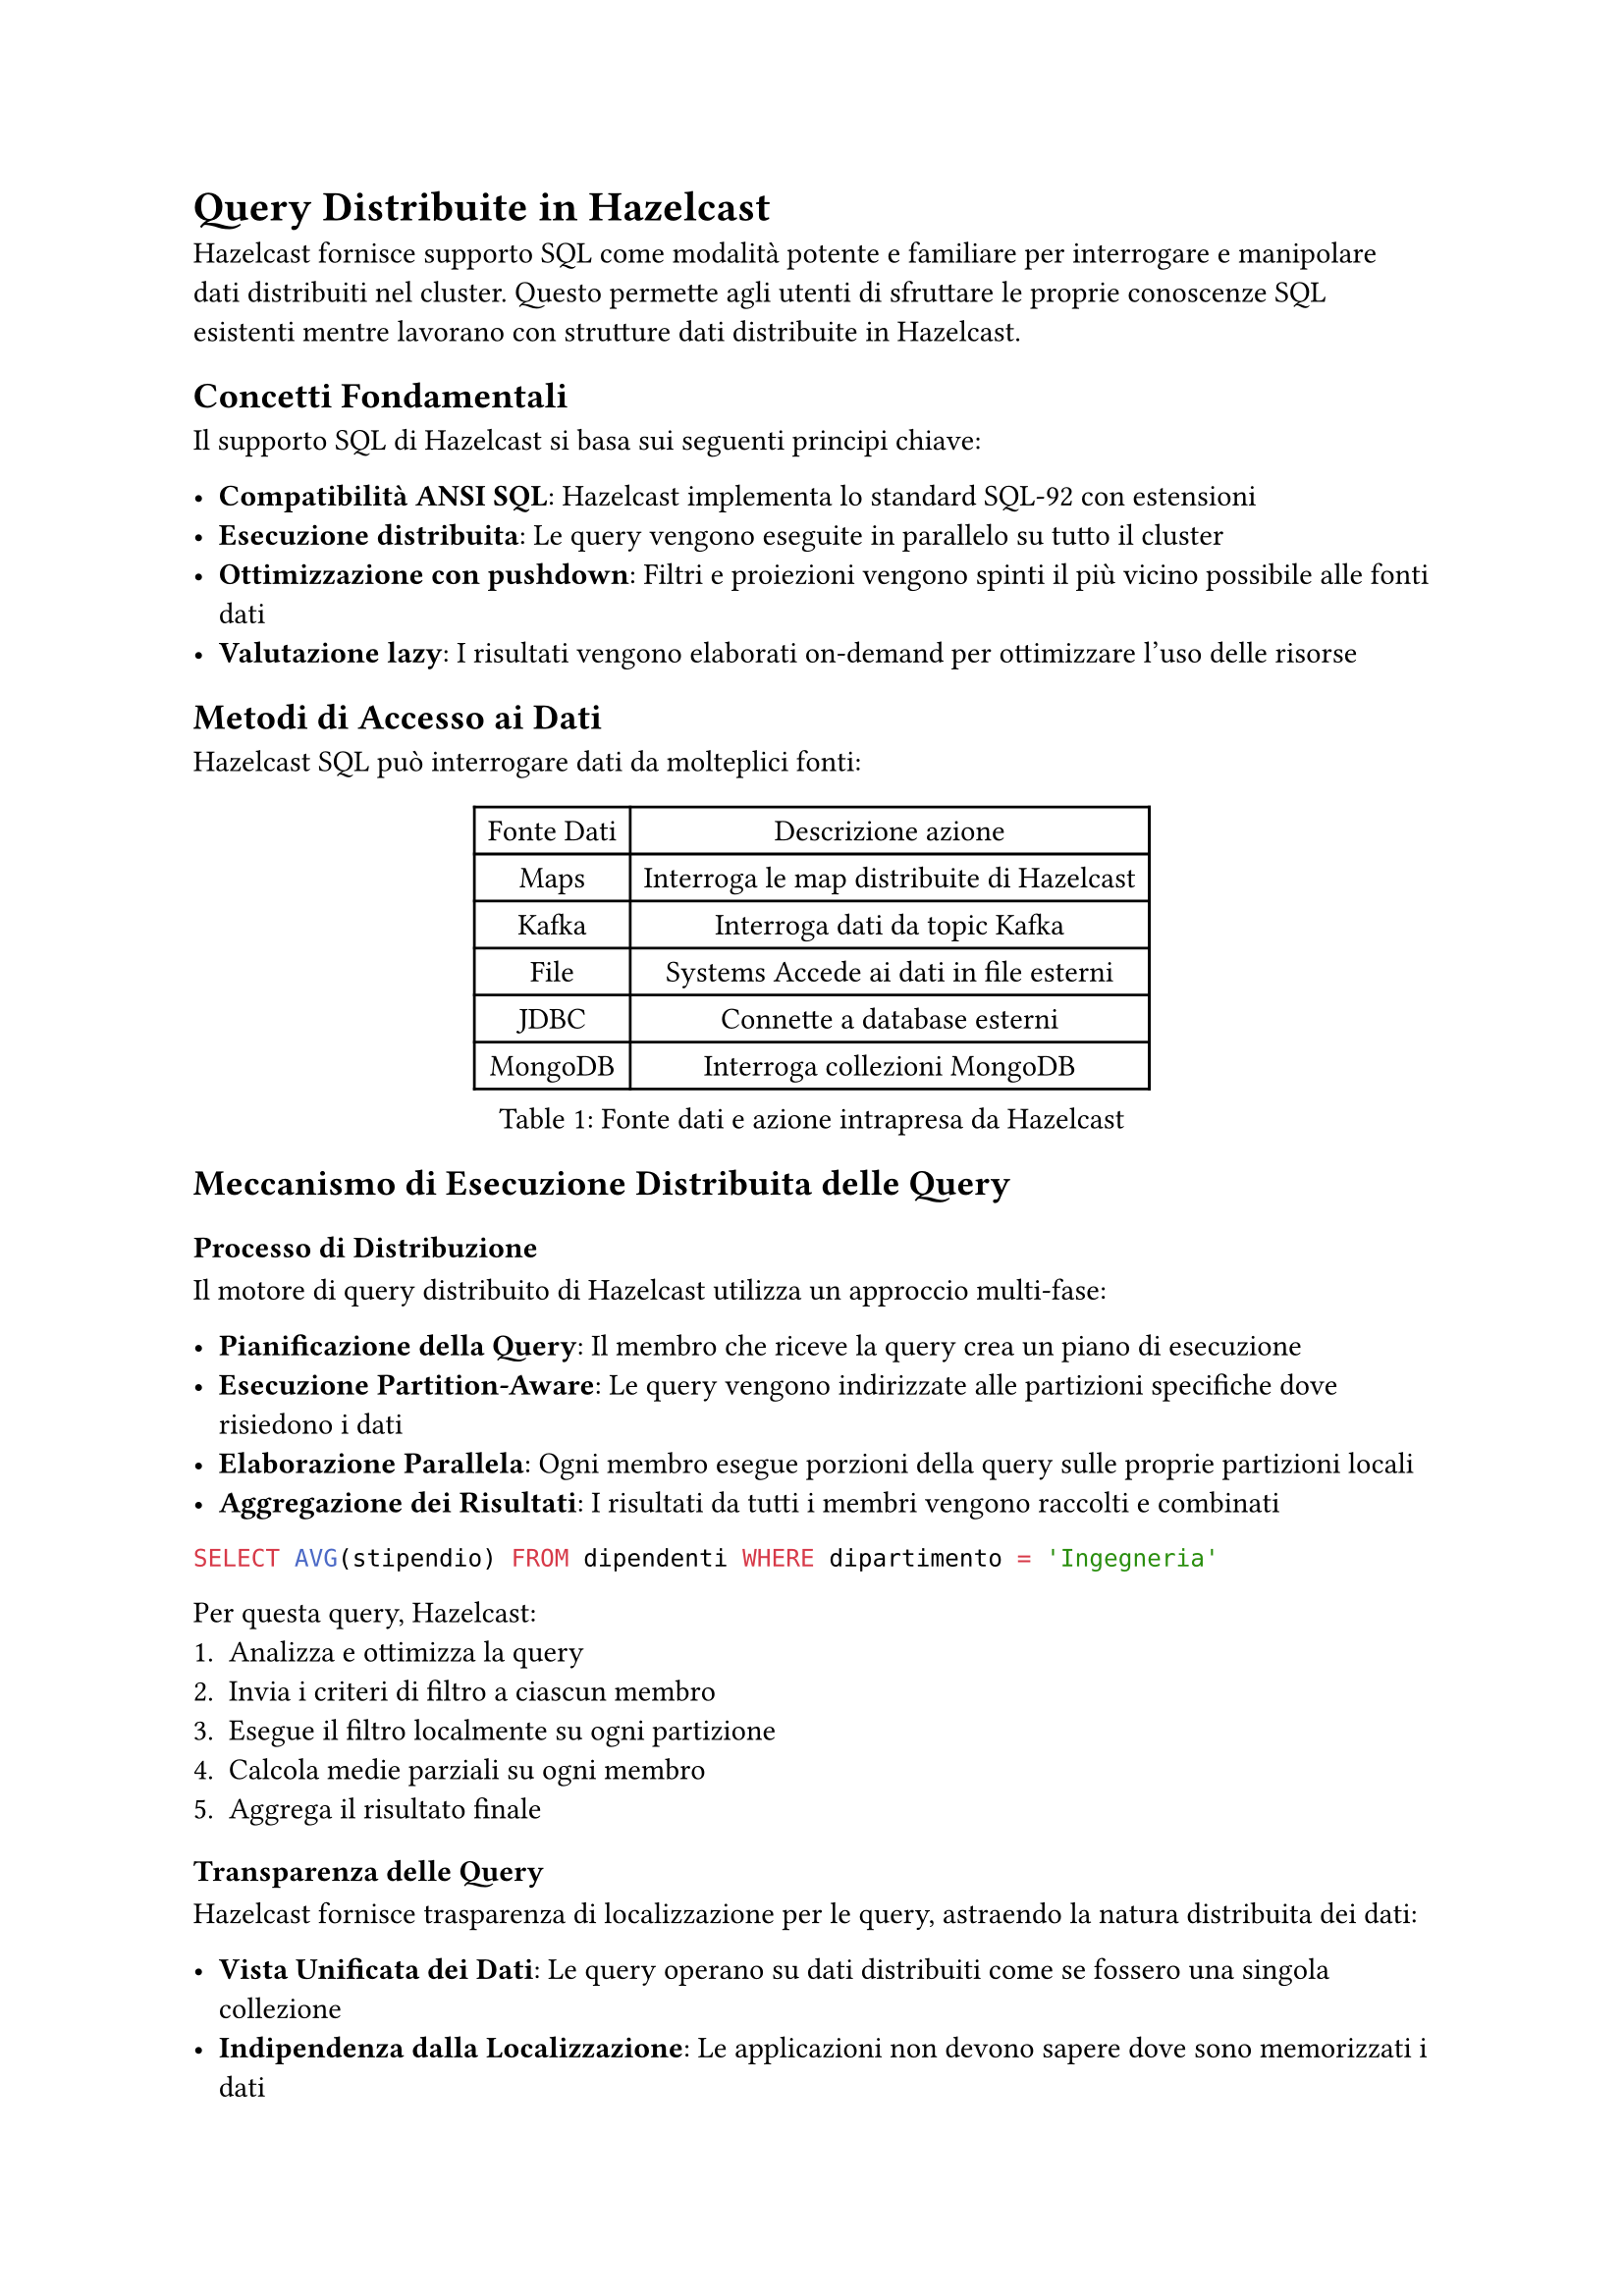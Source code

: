 = Query Distribuite in Hazelcast

Hazelcast fornisce supporto SQL come modalità potente e familiare per interrogare e manipolare dati distribuiti nel cluster. Questo permette agli utenti di sfruttare le proprie conoscenze SQL esistenti mentre lavorano con strutture dati distribuite in Hazelcast.

== Concetti Fondamentali

Il supporto SQL di Hazelcast si basa sui seguenti principi chiave:

- *Compatibilità ANSI SQL*: Hazelcast implementa lo standard SQL-92 con estensioni
- *Esecuzione distribuita*: Le query vengono eseguite in parallelo su tutto il cluster
- *Ottimizzazione con pushdown*: Filtri e proiezioni vengono spinti il più vicino possibile alle fonti dati
- *Valutazione lazy*: I risultati vengono elaborati on-demand per ottimizzare l'uso delle risorse

== Metodi di Accesso ai Dati

Hazelcast SQL può interrogare dati da molteplici fonti:

#figure(
  caption: [Fonte dati e azione intrapresa da Hazelcast],
  table(
    columns: (auto,) * 2,
    table.header([Fonte Dati], [Descrizione azione]),
    [Maps], [Interroga le map distribuite di Hazelcast],
    [Kafka], [Interroga dati da topic Kafka],
    [File], [Systems Accede ai dati in file esterni],
    [JDBC], [Connette a database esterni],
    [MongoDB], [Interroga collezioni MongoDB],
  ),
)

== Meccanismo di Esecuzione Distribuita delle Query

=== Processo di Distribuzione

Il motore di query distribuito di Hazelcast utilizza un approccio multi-fase:

- *Pianificazione della Query*: Il membro che riceve la query crea un piano di esecuzione
- *Esecuzione Partition-Aware*: Le query vengono indirizzate alle partizioni specifiche dove risiedono i dati
- *Elaborazione Parallela*: Ogni membro esegue porzioni della query sulle proprie partizioni locali
- *Aggregazione dei Risultati*: I risultati da tutti i membri vengono raccolti e combinati

```sql
SELECT AVG(stipendio) FROM dipendenti WHERE dipartimento = 'Ingegneria'
```

Per questa query, Hazelcast:
1. Analizza e ottimizza la query
2. Invia i criteri di filtro a ciascun membro
3. Esegue il filtro localmente su ogni partizione
4. Calcola medie parziali su ogni membro
5. Aggrega il risultato finale

=== Transparenza delle Query

Hazelcast fornisce trasparenza di localizzazione per le query, astraendo la natura distribuita dei dati:

- *Vista Unificata dei Dati*: Le query operano su dati distribuiti come se fossero una singola collezione
- *Indipendenza dalla Localizzazione*: Le applicazioni non devono sapere dove sono memorizzati i dati
- *Routing Partition-Aware*: Le query si indirizzano automaticamente alle partizioni rilevanti
- *Gestione Dinamica della Topologia*: Le query si adattano ai membri che entrano o escono dal cluster

Questa trasparenza permette agli sviluppatori di lavorare con dati distribuiti utilizzando paradigmi familiari, senza dover gestire le complessità dello stato distribuito.

=== Join Distribuiti

Hazelcast ottimizza i join distribuiti attraverso:

- *Join Co-localizzati*: Quando possibile, i join vengono eseguiti su dati co-localizzati sullo stesso membro
- *Join Partizionati*: I dati vengono temporaneamente ripartizionati per collocare insieme le chiavi di join
- *Join Broadcast*: Dataset più piccoli vengono trasmessi a tutti i membri per il join con dataset più grandi

```sql
SELECT o.id_ordine, c.nome
FROM ordini o JOIN clienti c ON o.id_cliente = c.id
WHERE o.importo > 1000
```

A seconda delle dimensioni e della distribuzione dei dati, Hazelcast seleziona la strategia di join ottimale.

=== Query Pushdown

Hazelcast migliora le prestazioni delle query attraverso un aggressivo pushdown:

- *Filter Pushdown*: Le clausole WHERE vengono spinte alle fonti dati
- *Projection Pushdown*: Solo le colonne richieste vengono recuperate
- *Aggregation Pushdown*: Aggregazioni parziali avvengono nelle fonti dati
- *External Source Pushdown*: I filtri vengono spinti a sistemi esterni (JDBC, MongoDB, ecc.)

== SQL su Map

Le map distribuite sono la struttura dati primaria in Hazelcast, e SQL fornisce un modo potente per interrogarle.

=== Concetti di Mapping

Per interrogare una map con SQL, è necessario prima definire il suo schema utilizzando:

- *Mapping esplicito*: Definire manualmente nomi e tipi di colonne
- *Mapping basato su reflection*: Derivare automaticamente lo schema dalle classi Java/serializzazione

```sql
CREATE MAPPING mia_mappa (
  id INT,
  nome VARCHAR,
  eta INT
) TYPE IMap OPTIONS (
  'keyFormat' = 'int',
  'valueFormat' = 'json'
);
```

=== Capacità di Query

Una volta mappata, è possibile eseguire operazioni SQL standard:

- SELECT con filtri, proiezioni e aggregazioni
- Operazioni DML (Data Manipulation Language) come INSERT, UPDATE e DELETE
- Operazioni JOIN tra diverse map

== API `Predicate`: Un'Alternativa a SQL

Oltre all'interfaccia SQL, Hazelcast offre una potente API Predicati che consente di interrogare i dati in modo programmatico:

```java
IMap<Integer, Dipendente> dipendenti = hazelcastInstance.getMap("dipendenti");

// Filtro semplice
Collection<Dipendente> risultato = dipendenti.values(Predicates.equal("dipartimento", "Ingegneria"));

// Filtri composti
Predicate<Integer, Dipendente> predicate = Predicates.and(
    Predicates.equal("dipartimento", "Ingegneria"),
    Predicates.greaterThan("stipendio", 50000)
);
Collection<Dipendente> ingegneriSenior = dipendenti.values(predicate);
```

=== Vantaggi dell'API `Predicate`

- *Integrazione naturale con Java*: Ideale per sviluppatori che preferiscono un approccio programmatico
- *Tipizzazione forte*: Rileva errori di tipo a tempo di compilazione
- *Flessibilità*: Permette di costruire predicati complessi e dinamici in fase di esecuzione
- *Predicati personalizzati*: Possibilità di implementare logica di filtro personalizzata

```java
// Predicato personalizzato
Predicate<Integer, Dipendente> predicatoPersonalizzato = new Predicate<Integer, Dipendente>() {
    @Override
    public boolean apply(Map.Entry<Integer, Dipendente> entry) {
        Dipendente dipendente = entry.getValue();
        return dipendente.getAnniServizio() > 5 &&
               dipendente.getValutazioneAnnuale() > 4.0;
    }
};

Collection<Dipendente> dipendentiPremiati = dipendenti.values(predicatoPersonalizzato);
```

=== Predicati Distribuiti

Come per SQL, i predicati vengono eseguiti in modo distribuito:
- Vengono serializzati e inviati ai membri del cluster
- Vengono eseguiti localmente su ogni partizione
- Solo i risultati filtrati vengono restituiti, riducendo il traffico di rete

=== Quando usare Predicati vs SQL

- *Usa Predicati quando*:
  - Lavori in un contesto puramente Java
  - Necessiti di logica di filtro molto complessa o personalizzata
  - Hai bisogno di costruire filtri dinamicamente a runtime

- *Usa SQL quando*:
  - Preferisci un approccio dichiarativo
  - Necessiti di join complessi o aggregazioni
  - Hai bisogno di interoperabilità con altri sistemi
  - Desideri sfruttare ottimizzazioni avanzate del query planner

== SQL su Fonti Dati Esterne

Come estensione naturale delle capacità di data ingestion descritte nel Capitolo 4, Hazelcast permette di interrogare direttamente fonti dati esterne utilizzando SQL. Mentre nel Capitolo 4 abbiamo visto come inserire dati in Hazelcast attraverso pipeline e connettori, qui vedremo come SQL fornisce un'interfaccia unificata per accedere a questi stessi dati.

=== Integrazione con Kafka

Hazelcast può interrogare direttamente i topic Kafka tramite SQL:

```sql
CREATE MAPPING kafka_topic (
  __key VARCHAR,
  messaggio VARCHAR
) TYPE Kafka OPTIONS (
  'bootstrap.servers' = 'kafka:9092',
  'topic' = 'mio-topic',
  'auto.offset.reset' = 'earliest'
);
```

Questa integrazione complementa i connettori Kafka descritti nel Capitolo 4, offrendo:
- Elaborazione di stream in tempo reale utilizzando SQL
- Join di dati Kafka con map Hazelcast
- Filtro e trasformazione dei messaggi prima dell'elaborazione

=== Accesso ai File System

Hazelcast SQL può interrogare file memorizzati in varie posizioni:

- File locali
- Hadoop Distributed File System (HDFS)
- Storage cloud (S3, Azure Blob Storage)

```sql
CREATE MAPPING file_csv (
  id INT,
  nome VARCHAR
) TYPE File OPTIONS (
  'format' = 'csv',
  'path' = '/data/*.csv'
);
```

Questo approccio fornisce un'alternativa dichiarativa ai connettori di file source descritti nel Capitolo 4.

=== Connettore JDBC

Il connettore JDBC consente di interrogare database relazionali esterni:

```sql
CREATE MAPPING tabella_esterna
TYPE JDBC OPTIONS (
  'jdbcUrl' = 'jdbc:mysql://database:3306/db',
  'username' = 'utente',
  'password' = 'password',
  'table' = 'clienti'
);
```

Questo meccanismo offre un'alternativa al pattern MapStore per l'integrazione con database, con il vantaggio di:
- Query federate tra Hazelcast e database esterni
- Integrazione dati senza processi ETL espliciti

=== Integrazione MongoDB

Hazelcast può interrogare collezioni MongoDB:

```sql
CREATE MAPPING collezione_mongo
TYPE MongoDB OPTIONS (
  'connectionString' = 'mongodb://localhost:27017',
  'database' = 'test',
  'collection' = 'dipendenti'
);
```

Rispetto al connettore MongoDB descritto nel Capitolo 4, l'approccio SQL offre un'interfaccia più dichiarativa e familiare.

== Lavorare con JSON

Hazelcast fornisce un robusto supporto per lavorare con dati JSON:

- Interrogare strutture JSON con notazione a punti
- Estrarre campi e array annidati
- Trasformare tra formati JSON e relazionali

```sql
SELECT cliente.nome, cliente.indirizzo.citta
FROM clienti
WHERE cliente.ordini[0].stato = 'SPEDITO';
```

== Elaborazione di Stream con SQL

Hazelcast consente query continue sui dati in streaming:

=== Fondamenti di Streaming

- Le query vengono eseguite continuamente sui dati in arrivo
- I risultati vengono prodotti incrementalmente all'arrivo di nuovi dati
- Supporto per operazioni di windowing (tumbling, sliding, session)

```sql
SELECT stream prodotto, COUNT(*)
FROM ordini
GROUP BY prodotto
HAVING COUNT(*) > 100;
```

Questa funzionalità si integra perfettamente con le pipeline di dati descritte nel Capitolo 4, offrendo un approccio dichiarativo all'elaborazione di stream.

== Tipi di Dati SQL

Hazelcast SQL supporta i tipi di dati SQL standard:

#figure(
  caption: [Tipi supportati da Hazelcast SQL],
  table(
    columns: (auto,) * 8,
    table.header([Categoria], table.cell(colspan: 7)[Tipi]),
    [Numerici], [TINYINT], [SMALLINT], [INT], [BIGINT], [DECIMAL], [REAL], [DOUBLE],
    [Stringa], table.cell(colspan: 4)[VARCHAR], table.cell(colspan: 3)[CHAR],
    [Temporali], [DATE], [TIME], table.cell(colspan: 2)[TIMESTAMP], table.cell(colspan: 3)[TIMESTAMP WITH TIME ZONE],
    [Altri], table.cell(colspan: 3)[BOOLEAN], table.cell(colspan: 2)[JSON], table.cell(colspan: 2)[OBJECT],
  ),
)

=== Conversione di Tipo

Hazelcast gestisce la conversione automatica dei tipi secondo le regole standard SQL con alcune estensioni per la gestione dei dati distribuiti.

== Tipi Definiti dall'Utente

Hazelcast supporta tipi di dati personalizzati in SQL:

- POJO (Plain Old Java Objects)
- Oggetti Portable
- Oggetti serializzabili personalizzati

Per utilizzare efficacemente i tipi personalizzati:
- Registrare i serializzatori con Hazelcast
- Configurare le impostazioni di reflection se necessario
- Creare mapping appropriati

== Ottimizzazione delle Query

=== Pianificazione dell'Esecuzione

Il motore SQL di Hazelcast ottimizza le query attraverso:

- Ottimizzazione basata sui costi
- Pushdown dei predicati
- Strategie di join distribuite
- Utilizzo degli indici

=== Supporto agli Indici Distribuiti

Gli indici migliorano significativamente le prestazioni delle query e sono gestiti in modo distribuito:

```sql
CREATE INDEX idx_cliente_nome ON clienti(nome);
```

L'indice viene:
- Creato su ogni partizione
- Mantenuto localmente da ogni membro
- Utilizzato automaticamente dall'ottimizzatore di query
- Aggiornato atomicamente con le modifiche ai dati

Hazelcast supporta:
- Indici singoli e compositi
- Indici ordinati
- Indici bitmap per dati ad alta cardinalità

== Transazioni Distribuite

Hazelcast fornisce un robusto supporto per transazioni distribuite che garantiscono operazioni atomiche su dati distribuiti in tutto il cluster.

=== Tipi di Transazioni

==== Commit a Due Fasi (2PC)

Il protocollo di commit a due fasi è l'approccio principale per le transazioni distribuite in Hazelcast:

```java
TransactionContext contesto = hazelcastInstance.newTransactionContext();
contesto.beginTransaction();
try {
    TransactionalMap<String, String> mappa = contesto.getMap("mappa-transazionale");
    mappa.put("chiave", "valore");

    TransactionalQueue<String> coda = contesto.getQueue("coda-transazionale");
    coda.offer("messaggio");

    contesto.commitTransaction();
} catch (Exception e) {
    contesto.rollbackTransaction();
    throw e;
}
```

Il commit a due fasi garantisce:
- Atomicità attraverso multiple operazioni
- Consistenza su più strutture dati
- Isolamento da altre transazioni
- Durabilità una volta effettuato il commit

==== Commit a Una Fase (1PC)

Per operazioni su singola partizione, Hazelcast ottimizza con il commit a una fase:

```java
TransactionOptions opzioni = new TransactionOptions()
    .setTransactionType(TransactionOptions.TransactionType.ONE_PHASE);
TransactionContext contesto = hazelcastInstance.newTransactionContext(opzioni);
```

*Vantaggi del 1PC*:
- Migliori prestazioni eliminando la fase di preparazione
- Minore latenza per le transazioni

*Svantaggi del 1PC*:
- Applicabile solo quando tutte le operazioni interessano una singola partizione
- Minore resilienza ai guasti: in caso di crash durante il commit, lo stato potrebbe rimanere inconsistente
- Nessuna possibilità di ripristino automatico in caso di fallimento
- Non adatto per operazioni che coinvolgono più strutture dati su partizioni diverse

=== Livelli di Isolamento

Hazelcast supporta diversi livelli di isolamento delle transazioni:

- *READ_COMMITTED*: Livello predefinito, previene letture sporche
- *REPEATABLE_READ*: Previene letture sporche e non ripetibili

```java
TransactionOptions opzioni = new TransactionOptions()
    .setTransactionType(TransactionOptions.TransactionType.TWO_PHASE)
    .setIsolationLevel(TransactionOptions.IsolationLevel.REPEATABLE_READ);
```

=== Strutture Dati Transazionali

Hazelcast supporta transazioni su:

- TransactionalMap
- TransactionalMultiMap
- TransactionalSet
- TransactionalList
- TransactionalQueue

Ciascuna fornisce semantica transazionale per le rispettive operazioni.

=== Transazioni XA

Per l'integrazione con transaction manager conformi a JTA:

```java
XAResource xaResource = hazelcastInstance.getXAResource();
Transaction transaction = transactionManager.getTransaction();
transaction.enlistResource(xaResource);
```

Le transazioni XA abilitano:
- Integrazione con transaction manager esterni
- Partecipazione a transazioni distribuite che coprono risorse multiple
- Recupero da guasti di sistema

=== Configurazione delle Transazioni

Hazelcast fornisce proprietà configurabili per le transazioni:

```xml
<hazelcast>
    <properties>
        <property name="hazelcast.transaction.max.timeout">120000</property>
    </properties>
</hazelcast>
```

Le opzioni di configurazione chiave includono:
- Timeout della transazione
- Dimensione del log di transazione
- Impostazioni di durabilità

=== Limitazioni delle Transazioni

Le transazioni in Hazelcast hanno vincoli importanti:
- Non possono coinvolgere più cluster
- C'è un overhead per mantenere lo stato transazionale
- Transazioni di lunga durata possono impattare le prestazioni
- Le transazioni hanno un timeout massimo ma configurabile

== Servizio di Catalogo Query

Hazelcast implementa un avanzato servizio di catalogo che:

- Mantiene metadati su mapping e schemi
- Replica le informazioni di catalogo in tutto il cluster
- Fornisce una vista coerente dello schema da qualsiasi membro
- Supporta l'evoluzione dello schema con compatibilità retroattiva

== Ottimizzazioni di Prestazioni

=== Aggregazioni Distribuite Intelligenti

Per query di aggregazione, Hazelcast utilizza un approccio a due fasi:

1. Aggregazione locale su ogni membro/partizione
2. Aggregazione finale dei risultati parziali

```sql
SELECT dipartimento, AVG(stipendio)
FROM dipendenti
GROUP BY dipartimento
```

Questo minimizza il trasferimento dati attraverso la rete e migliora le prestazioni.

=== Caching delle Query Distribuite

Hazelcast ottimizza query ripetute attraverso:

- Caching di query parametrizzate
- Caching del piano di esecuzione
- Caching dei risultati per query qualificanti

== Integrazione con le Strategie di Data Ingestion

Come abbiamo visto nel Capitolo 4, Hazelcast offre diverse opzioni per l'ingestion dei dati. L'interfaccia SQL si integra perfettamente con queste strategie:

- *Pipeline e CDC*: I dati inseriti tramite pipeline possono essere immediatamente interrogati con SQL
- *MapStore*: I dati caricati tramite MapStore sono accessibili attraverso query SQL una volta mappati
- *Dati streaming*: SQL può essere utilizzato per query continue sui dati in arrivo attraverso i connettori streaming

Questa integrazione crea un'esperienza coerente: i dati possono essere inseriti attraverso vari meccanismi (come descritto nel Capitolo 4) e poi interrogati uniformemente tramite SQL o API Predicati.

== Commenti

Hazelcast fornisce un'interfaccia potente e conforme agli standard per interrogare dati distribuiti. Supportando molteplici fonti di dati e offrendo funzionalità di ottimizzazione, permette agli utenti di costruire applicazioni complesse di elaborazione dati con la familiare sintassi SQL o attraverso l'API Predicati, sfruttando al contempo i vantaggi di performance e scalabilità dell'architettura distribuita.

Le transazioni distribuite completano il quadro, offrendo diverse strategie (1PC o 2PC) per garantire atomicità e consistenza nelle operazioni su dati distribuiti, con la possibilità di scegliere il giusto compromesso tra prestazioni e resilienza ai guasti.

L'esecuzione delle query distribuite inoltre è intelligentemente ottimizzata minimizzando la trasmissione di dati non necessari al nodo di calcolo finale.
